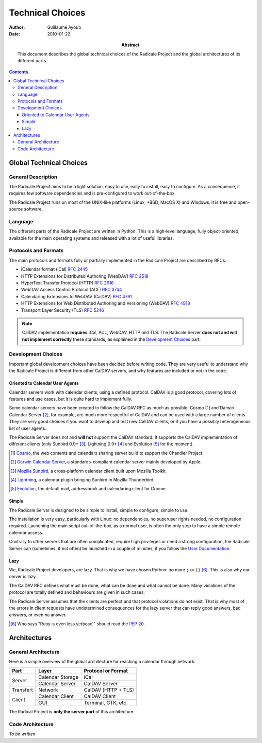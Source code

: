===================
 Technical Choices
===================

:Author: Guillaume Ayoub

:Date: 2010-01-22

:Abstract: This document describes the global technical choices of the
 Radicale Project and the global architectures of its different parts.

.. contents::

Global Technical Choices
========================

General Description
-------------------

The Radicale Project aims to be a light solution, easy to use, easy to
install, easy to configure. As a consequence, it requires few software
dependencies and is pre-configured to work out-of-the-box.

The Radicale Project runs on most of the UNIX-like platforms (Linux,
\*BSD, MacOS X) and Windows. It is free and open-source software.

Language
--------

The different parts of the Radicale Project are written in
Python. This is a high-level language, fully object-oriented,
available for the main operating systems and released with a lot of
useful libraries.

Protocols and Formats
---------------------

The main protocols and formats fully or partially implemented in the
Radicale Project are described by RFCs:

- iCalendar format (iCal) :RFC:`2445`
- HTTP Extensions for Distributed Authoring (WebDAV) :RFC:`2518`
- HyperText Transfer Protocol (HTTP) :RFC:`2616`
- WebDAV Access Control Protocol (ACL) :RFC:`3744`
- Calendaring Extensions to WebDAV (CalDAV) :RFC:`4791`
- HTTP Extensions for Web Distributed Authoring and Versioning
  (WebDAV) :RFC:`4918`
- Transport Layer Security (TLS) :RFC:`5246`

.. note::
   CalDAV implementation **requires** iCal, ACL, WebDAV, HTTP and TLS. The
   Radicale Server **does not and will not implement correctly** these
   standards, as explained in the `Development Choices`_ part.

Development Choices
-------------------

Important global development choices have been decided before writing
code. They are very useful to understand why the Radicale Project is
different from other CalDAV servers, and why features are included or
not in the code.

Oriented to Calendar User Agents
~~~~~~~~~~~~~~~~~~~~~~~~~~~~~~~~

Calendar servers work with calendar clients, using a defined protocol. CalDAV
is a good protocol, covering lots of features and use cases, but it is quite
hard to implement fully.

Some calendar servers have been created to follow the CalDAV RFC as much as
possible: Cosmo [#]_ and Darwin Calendar Server [#]_, for example, are much
more respectful of CalDAV and can be used with a large number of clients. They
are very good choices if you want to develop and test new CalDAV clients, or if
you have a possibly heterogeneous list of user agents.

The Radicale Server does not and **will not** support the CalDAV standard. It
supports the CalDAV implementation of different clients (only Sunbird 0.9+
[#]_, Lightning 0.9+ [#]_ and Evolution [#]_ for the moment).

.. [#] `Cosmo <http://chandlerproject.org/Projects/CosmoHome>`_, the web
   contents and calendars sharing server build to support the Chandler Project.

.. [#] `Darwin Calendar Server <http://trac.calendarserver.org/>`_, a
   standards-compliant calendar server mainly developed by Apple.

.. [#] `Mozilla Sunbird <http://www.mozilla.org/projects/calendar/sunbird/>`_,
   a cross-platform calendar client built upon Mozilla Toolkit.

.. [#] `Lightning <http://www.mozilla.org/projects/calendar/lightning/>`_, a
   calendar plugin bringing Sunbird in Mozilla Thunderbird.

.. [#] `Evolution <http://projects.gnome.org/evolution/>`_, the default mail,
   addressbook and calendaring client for Gnome.

Simple
~~~~~~

The Radicale Server is designed to be simple to install, simple to configure,
simple to use.

The installation is very easy, particularly with Linux: no dependencies, no
superuser rights needed, no configuration required. Launching the main script
out-of-the-box, as a normal user, is often the only step to have a simple remote
calendar access.

Contrary to other servers that are often complicated, require high privileges
or need a strong configuration, the Radicale Server can (sometimes, if not
often) be launched in a couple of minutes, if you follow the `User
Documentation <http://www.radicale.org/user_documentation>`_.

Lazy
~~~~

We, Radicale Project developers, are lazy. That is why we have chosen Python:
no more ``;`` or ``{}`` [#]_. This is also why our server is lazy.

The CalDAV RFC defines what must be done, what can be done and what cannot be
done. Many violations of the protocol are totally defined and behaviours are
given in such cases.

The Radicale Server assumes that the clients are perfect and that protocol
violations do not exist. That is why most of the errors in client requests have
undetermined consequences for the lazy server that can reply good answers, bad
answers, or even no answer.

.. [#] Who says "Ruby is even less verbose!" should read the
   :PEP:`20`.

Architectures
=============

General Architecture
--------------------

Here is a simple overview of the global architecture for reaching a 
calendar through network:

+-----------+---------------------+--------------------------+
|   Part    |        Layer        |    Protocol or Format    |
+===========+=====================+==========================+
| Server    | Calendar Storage    | iCal                     |
|           +---------------------+--------------------------+
|           | Calendar Server     | CalDAV Server            |
+-----------+---------------------+--------------------------+
| Transfert | Network             | CalDAV (HTTP + TLS)      |
+-----------+---------------------+--------------------------+
| Client    | Calendar Client     | CalDAV Client            |
|           +---------------------+--------------------------+
|           | GUI                 | Terminal, GTK, etc.      |
+-----------+---------------------+--------------------------+

The Radical Project is **only the server part** of this architecture. 

Code Architecture
-----------------

*To be written*
